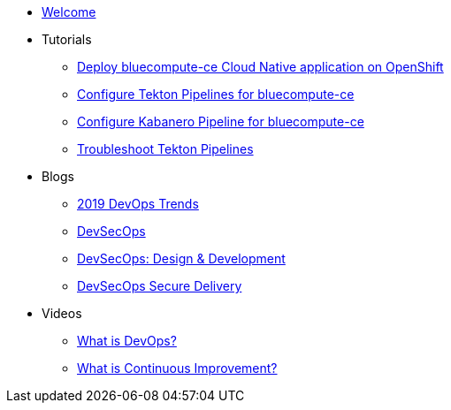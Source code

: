 * xref:index.adoc[Welcome]

* Tutorials
** xref:deploy-bluecompute-ce.adoc[Deploy bluecompute-ce Cloud Native application on OpenShift]
** xref:tekton-pipelines-bluecompute-ce.adoc[Configure Tekton Pipelines for bluecompute-ce]
** xref:kabanero-pipelines-bluecompute-ce.adoc[Configure Kabanero Pipeline for bluecompute-ce]
** xref:troubleshoot-tekton-pipelines.adoc[Troubleshoot Tekton Pipelines]

* Blogs
** https://medium.com/ibm-garage/2019-devops-trends-4f8f9b476ac7[2019 DevOps Trends^]
** https://medium.com/@acmThinks/devsecops-58e0aa323412[DevSecOps^]
** https://medium.com/@acmThinks/devsecops-design-development-fa46daddcae2[DevSecOps: Design & Development^]
** https://medium.com/ibm-garage/devsecops-delivery-7ca8c39d93cf[DevSecOps Secure Delivery^]

* Videos
** https://youtu.be/UbtB4sMaaNM[What is DevOps?^]
** https://youtu.be/iITmoI0s1DQ[What is Continuous Improvement?^]
